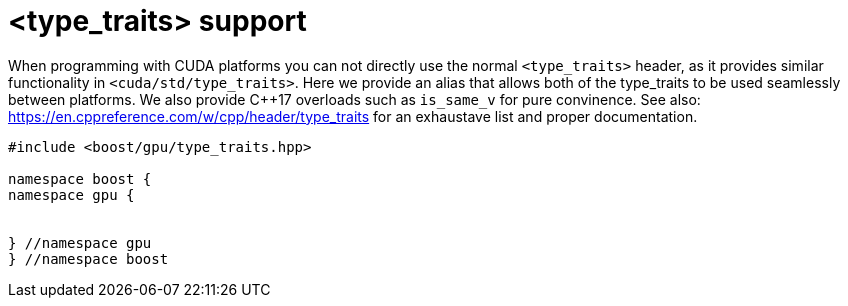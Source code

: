 ////
Copyright 2024 Matt Borland
Distributed under the Boost Software License, Version 1.0.
https://www.boost.org/LICENSE_1_0.txt
////

[#type_traits]
= <type_traits> support
:idprefix: type_traits_

When programming with CUDA platforms you can not directly use the normal `<type_traits>` header,
as it provides similar functionality in `<cuda/std/type_traits>`.
Here we provide an alias that allows both of the type_traits to be used seamlessly between platforms.
We also provide C++17 overloads such as `is_same_v` for pure convinence.
See also: https://en.cppreference.com/w/cpp/header/type_traits for an exhaustave list and proper documentation.

[source, c++]
----
#include <boost/gpu/type_traits.hpp>

namespace boost {
namespace gpu {


} //namespace gpu
} //namespace boost
----


